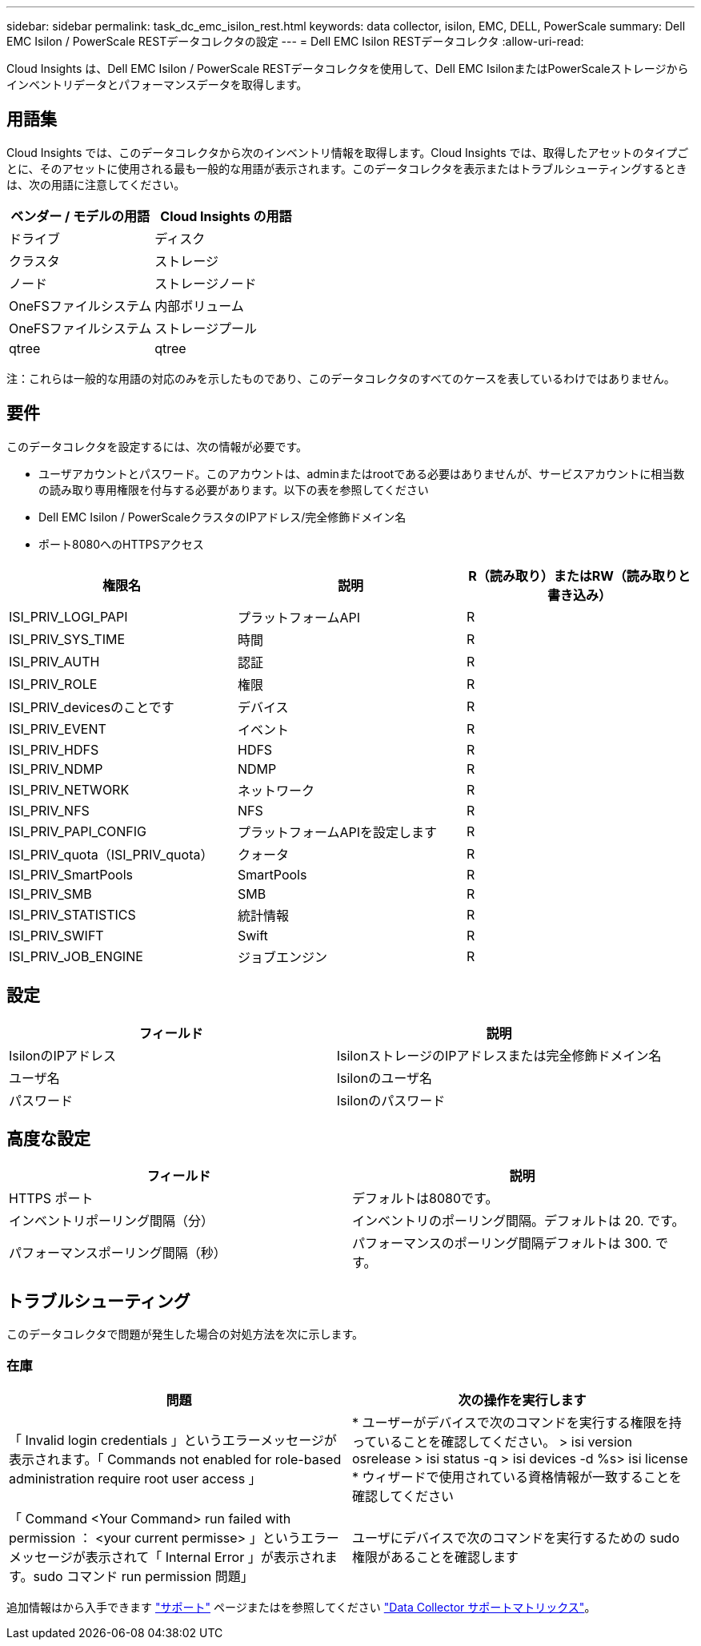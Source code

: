 ---
sidebar: sidebar 
permalink: task_dc_emc_isilon_rest.html 
keywords: data collector, isilon, EMC, DELL, PowerScale 
summary: Dell EMC Isilon / PowerScale RESTデータコレクタの設定 
---
= Dell EMC Isilon RESTデータコレクタ
:allow-uri-read: 


[role="lead"]
Cloud Insights は、Dell EMC Isilon / PowerScale RESTデータコレクタを使用して、Dell EMC IsilonまたはPowerScaleストレージからインベントリデータとパフォーマンスデータを取得します。



== 用語集

Cloud Insights では、このデータコレクタから次のインベントリ情報を取得します。Cloud Insights では、取得したアセットのタイプごとに、そのアセットに使用される最も一般的な用語が表示されます。このデータコレクタを表示またはトラブルシューティングするときは、次の用語に注意してください。

[cols="2*"]
|===
| ベンダー / モデルの用語 | Cloud Insights の用語 


| ドライブ | ディスク 


| クラスタ | ストレージ 


| ノード | ストレージノード 


| OneFSファイルシステム | 内部ボリューム 


| OneFSファイルシステム | ストレージプール 


| qtree | qtree 
|===
注：これらは一般的な用語の対応のみを示したものであり、このデータコレクタのすべてのケースを表しているわけではありません。



== 要件

このデータコレクタを設定するには、次の情報が必要です。

* ユーザアカウントとパスワード。このアカウントは、adminまたはrootである必要はありませんが、サービスアカウントに相当数の読み取り専用権限を付与する必要があります。以下の表を参照してください
* Dell EMC Isilon / PowerScaleクラスタのIPアドレス/完全修飾ドメイン名
* ポート8080へのHTTPSアクセス


[cols="3*"]
|===
| 権限名 | 説明 | R（読み取り）またはRW（読み取りと書き込み） 


| ISI_PRIV_LOGI_PAPI | プラットフォームAPI | R 


| ISI_PRIV_SYS_TIME | 時間 | R 


| ISI_PRIV_AUTH | 認証 | R 


| ISI_PRIV_ROLE | 権限 | R 


| ISI_PRIV_devicesのことです | デバイス | R 


| ISI_PRIV_EVENT | イベント | R 


| ISI_PRIV_HDFS | HDFS | R 


| ISI_PRIV_NDMP | NDMP | R 


| ISI_PRIV_NETWORK | ネットワーク | R 


| ISI_PRIV_NFS | NFS | R 


| ISI_PRIV_PAPI_CONFIG | プラットフォームAPIを設定します | R 


| ISI_PRIV_quota（ISI_PRIV_quota） | クォータ | R 


| ISI_PRIV_SmartPools | SmartPools | R 


| ISI_PRIV_SMB | SMB | R 


| ISI_PRIV_STATISTICS | 統計情報 | R 


| ISI_PRIV_SWIFT | Swift | R 


| ISI_PRIV_JOB_ENGINE | ジョブエンジン | R 
|===


== 設定

[cols="2*"]
|===
| フィールド | 説明 


| IsilonのIPアドレス | IsilonストレージのIPアドレスまたは完全修飾ドメイン名 


| ユーザ名 | Isilonのユーザ名 


| パスワード | Isilonのパスワード 
|===


== 高度な設定

[cols="2*"]
|===
| フィールド | 説明 


| HTTPS ポート | デフォルトは8080です。 


| インベントリポーリング間隔（分） | インベントリのポーリング間隔。デフォルトは 20. です。 


| パフォーマンスポーリング間隔（秒） | パフォーマンスのポーリング間隔デフォルトは 300. です。 
|===


== トラブルシューティング

このデータコレクタで問題が発生した場合の対処方法を次に示します。



=== 在庫

[cols="2*"]
|===
| 問題 | 次の操作を実行します 


| 「 Invalid login credentials 」というエラーメッセージが表示されます。「 Commands not enabled for role-based administration require root user access 」 | * ユーザーがデバイスで次のコマンドを実行する権限を持っていることを確認してください。 > isi version osrelease > isi status -q > isi devices -d %s> isi license * ウィザードで使用されている資格情報が一致することを確認してください 


| 「 Command <Your Command> run failed with permission ： <your current permisse> 」というエラーメッセージが表示されて「 Internal Error 」が表示されます。sudo コマンド run permission 問題」 | ユーザにデバイスで次のコマンドを実行するための sudo 権限があることを確認します 
|===
追加情報はから入手できます link:concept_requesting_support.html["サポート"] ページまたはを参照してください link:https://docs.netapp.com/us-en/cloudinsights/CloudInsightsDataCollectorSupportMatrix.pdf["Data Collector サポートマトリックス"]。
